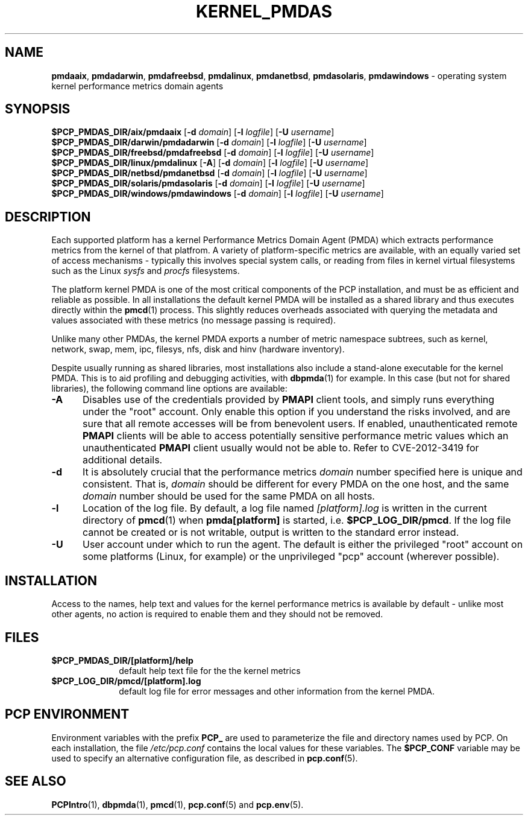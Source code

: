'\"macro stdmacro
.\"
.\" Copyright (c) 2014 Red Hat.
.\"
.\" This program is free software; you can redistribute it and/or modify it
.\" under the terms of the GNU General Public License as published by the
.\" Free Software Foundation; either version 2 of the License, or (at your
.\" option) any later version.
.\"
.\" This program is distributed in the hope that it will be useful, but
.\" WITHOUT ANY WARRANTY; without even the implied warranty of MERCHANTABILITY
.\" or FITNESS FOR A PARTICULAR PURPOSE.  See the GNU General Public License
.\" for more details.
.\"
.TH "KERNEL_PMDAS" 1 "PCP" "Performance Co-Pilot"
.ds xM KERNEL_PMDAS
.SH NAME
\f3pmdaaix\f1,
\f3pmdadarwin\f1,
\f3pmdafreebsd\f1,
\f3pmdalinux\f1,
\f3pmdanetbsd\f1,
\f3pmdasolaris\f1,
\f3pmdawindows\f1 \- operating system kernel performance metrics domain agents
.SH SYNOPSIS
\f3$PCP_PMDAS_DIR/aix/pmdaaix\f1
[\f3\-d\f1 \f2domain\f1]
[\f3\-l\f1 \f2logfile\f1]
[\f3\-U\f1 \f2username\f1]
.br
\f3$PCP_PMDAS_DIR/darwin/pmdadarwin\f1
[\f3\-d\f1 \f2domain\f1]
[\f3\-l\f1 \f2logfile\f1]
[\f3\-U\f1 \f2username\f1]
.br
\f3$PCP_PMDAS_DIR/freebsd/pmdafreebsd\f1
[\f3\-d\f1 \f2domain\f1]
[\f3\-l\f1 \f2logfile\f1]
[\f3\-U\f1 \f2username\f1]
.br
\f3$PCP_PMDAS_DIR/linux/pmdalinux\f1
[\f3\-A\f1]
[\f3\-d\f1 \f2domain\f1]
[\f3\-l\f1 \f2logfile\f1]
[\f3\-U\f1 \f2username\f1]
.br
\f3$PCP_PMDAS_DIR/netbsd/pmdanetbsd\f1
[\f3\-d\f1 \f2domain\f1]
[\f3\-l\f1 \f2logfile\f1]
[\f3\-U\f1 \f2username\f1]
.br
\f3$PCP_PMDAS_DIR/solaris/pmdasolaris\f1
[\f3\-d\f1 \f2domain\f1]
[\f3\-l\f1 \f2logfile\f1]
[\f3\-U\f1 \f2username\f1]
.br
\f3$PCP_PMDAS_DIR/windows/pmdawindows\f1
[\f3\-d\f1 \f2domain\f1]
[\f3\-l\f1 \f2logfile\f1]
[\f3\-U\f1 \f2username\f1]
.SH DESCRIPTION
Each supported platform has a kernel Performance Metrics Domain
Agent (PMDA) which extracts performance metrics from the kernel
of that platfrom.
A variety of platform-specific metrics are available, with an
equally varied set of access mechanisms - typically this involves
special system calls, or reading from files in kernel virtual
filesystems such as the Linux
.I sysfs
and
.I procfs
filesystems.
.PP
The platform kernel PMDA is one of the most critical components
of the PCP installation, and must be as efficient and reliable
as possible.
In all installations the default kernel PMDA will be installed
as a shared library and thus executes directly within the
.BR pmcd (1)
process.
This slightly reduces overheads associated with querying the
metadata and values associated with these metrics (no message
passing is required).
.PP
Unlike many other PMDAs, the kernel PMDA exports a number of
metric namespace subtrees, such as kernel, network, swap, mem,
ipc, filesys, nfs, disk and hinv (hardware inventory).
.PP
Despite usually running as shared libraries, most installations
also include a stand-alone executable for the kernel PMDA.
This is to aid profiling and debugging activities, with
.BR dbpmda (1)
for example.
In this case (but not for shared libraries), the following
command line options are available:
.TP 5
.B \-A
Disables use of the credentials provided by
.B PMAPI
client tools,
and simply runs everything under the "root" account.
Only enable this option if you understand the risks involved, and
are sure that all remote accesses will be from benevolent users.
If enabled, unauthenticated remote
.B PMAPI
clients will be able to access potentially sensitive performance
metric values which an unauthenticated
.B PMAPI
client usually would not be able to.
Refer to CVE-2012-3419 for additional details.
.TP
.B \-d
It is absolutely crucial that the performance metrics
.I domain
number specified here is unique and consistent.
That is,
.I domain
should be different for every PMDA on the one host, and the same
.I domain
number should be used for the same PMDA on all hosts.
.TP
.B \-l
Location of the log file.  By default, a log file named
.I [platform].log
is written in the current directory of
.BR pmcd (1)
when
.B pmda[platform]
is started, i.e.
.BR $PCP_LOG_DIR/pmcd .
If the log file cannot
be created or is not writable, output is written to the standard error instead.
.TP
.B \-U
User account under which to run the agent.
The default is either the privileged "root" account on some
platforms (Linux, for example) or the unprivileged "pcp"
account (wherever possible).
.SH INSTALLATION
Access to the names, help text and values for the kernel performance
metrics is available by default - unlike most other agents, no action
is required to enable them and they should not be removed.
.SH FILES
.PD 0
.TP 10
.B $PCP_PMDAS_DIR/[platform]/help
default help text file for the the kernel metrics
.TP 10
.B $PCP_LOG_DIR/pmcd/[platform].log
default log file for error messages and other information from
the kernel PMDA.
.PD
.SH "PCP ENVIRONMENT"
Environment variables with the prefix
.B PCP_
are used to parameterize the file and directory names
used by PCP.
On each installation, the file
.I /etc/pcp.conf
contains the local values for these variables.
The
.B $PCP_CONF
variable may be used to specify an alternative
configuration file,
as described in
.BR pcp.conf (5).
.SH SEE ALSO
.BR PCPIntro (1),
.BR dbpmda (1),
.BR pmcd (1),
.BR pcp.conf (5)
and
.BR pcp.env (5).

.\" control lines for scripts/man-spell
.\" +ok+ CVE KERNEL_PMDAS aix darwin filesys freebsd hinv linux mem netbsd
.\" +ok+ platfrom pmda pmdaaix pmdadarwin pmdafreebsd pmdalinux pmdanetbsd
.\" +ok+ pmdasolaris pmdawindows procfs solaris sysfs
